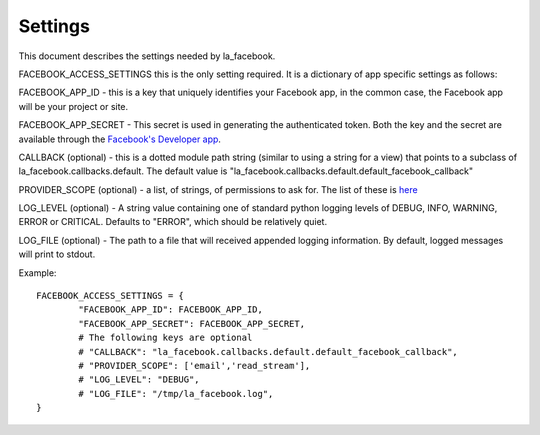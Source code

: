 ========
Settings
========

This document describes the settings needed by la_facebook.

FACEBOOK_ACCESS_SETTINGS this is the only setting required. It is a dictionary
of app specific settings as follows:

FACEBOOK_APP_ID - this is a key that uniquely identifies your Facebook app, in
the common case, the Facebook app will be your project or site.  

FACEBOOK_APP_SECRET - This secret is used in generating the authenticated
token.  Both the key and the secret are available through the `Facebook's Developer app <http://www.facebook.com/developers>`_.

CALLBACK (optional) - this is a dotted module path string (similar to using a string for
a view) that points to a subclass of la_facebook.callbacks.default. The default
value is "la_facebook.callbacks.default.default_facebook_callback"

PROVIDER_SCOPE (optional) - a list, of strings, of permissions to ask for.
The list of these is `here <http://developers.facebook.com/docs/authentication/permissions/>`_

LOG_LEVEL (optional) - A string value containing one of standard python logging
levels of DEBUG, INFO, WARNING, ERROR or CRITICAL. Defaults to "ERROR", which 
should be relatively quiet.

LOG_FILE (optional) - The path to a file that will received appended logging 
information.  By default, logged messages will print to stdout.

Example::
    
    FACEBOOK_ACCESS_SETTINGS = {
            "FACEBOOK_APP_ID": FACEBOOK_APP_ID,
            "FACEBOOK_APP_SECRET": FACEBOOK_APP_SECRET,
            # The following keys are optional
            # "CALLBACK": "la_facebook.callbacks.default.default_facebook_callback",
            # "PROVIDER_SCOPE": ['email','read_stream'],
            # "LOG_LEVEL": "DEBUG",
            # "LOG_FILE": "/tmp/la_facebook.log",
    }
